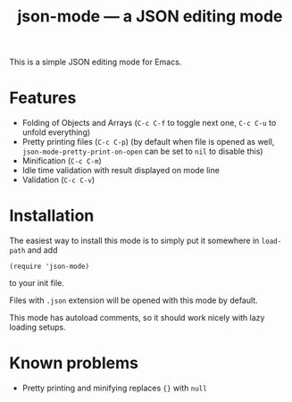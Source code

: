#+TITLE: json-mode — a JSON editing mode

This is a simple JSON editing mode for Emacs.

* Features
- Folding of Objects and Arrays (=C-c C-f= to toggle next one, =C-c C-u= to
  unfold everything)
- Pretty printing files (=C-c C-p=) (by default when file is opened as well,
  ~json-mode-pretty-print-on-open~ can be set to ~nil~ to disable this)
- Minification (=C-c C-m=)
- Idle time validation with result displayed on mode line
- Validation (=C-c C-v=)

[[https://asciinema.org/a/xv1VqgTkxZBGJGcCV6AptGzCK][https://asciinema.org/a/xv1VqgTkxZBGJGcCV6AptGzCK.png]]

* Installation
The easiest way to install this mode is to simply put it somewhere in
~load-path~ and add
#+BEGIN_SRC elisp
(require 'json-mode)
#+END_SRC
to your init file.

Files with =.json= extension will be opened with this mode by default.

This mode has autoload comments, so it should work nicely with lazy loading
setups.

* Known problems
- Pretty printing and minifying replaces ~{}~ with ~null~
